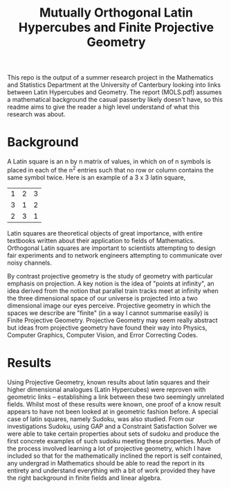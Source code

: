 #+TITLE: Mutually Orthogonal Latin Hypercubes and Finite Projective Geometry

This repo is the output of a summer research project in the Mathematics and Statistics Department at the University of Canterbury looking into links between
Latin Hypercubes and Geometry. The report (MOLS.pdf) assumes a mathematical background the casual passerby likely doesn't have, so this readme aims to give the reader a high level understand of what this research was about.

* Background

A Latin square is an n by n matrix of values, in which on of n symbols is placed in each of the n^2 entries such that no row or column contains the same symbol twice. Here is an example of a 3 x 3 latin square,

| 1 | 2 | 3 |
| 3 | 1 | 2 |
| 2 | 3 | 1 |

Latin squares are theoretical objects of great importance, with entire textbooks written about their application to fields of Mathematics. Orthogonal Latin squares are important to scientists attempting to design fair experiments and to network engineers attempting to communicate over noisy channels.

By contrast projective geometry is the study of geometry with particular emphasis on projection. A key notion is the idea of "points at infinity", an idea derived from the notion that parallel train tracks meet at infinity when the three dimensional space of our universe is projected into a two dimensional image our eyes perceive. Projective geometry in which the spaces we describe are "finite" (in a way I cannot summarise easily) is Finite Projective Geometry. Projective Geometry may seem really abstract but ideas from projective geometry have found their way into Physics, Computer Graphics, Computer Vision, and Error Correcting Codes.


* Results

Using Projective Geometry, known results about latin squares and their higher
dimensional analogues (Latin Hypercubes) were reproven with geometric links --
establishing a link between these two seemingly unrelated fields. Whilst most of
these results were known, one proof of a know result appears to have not been
looked at in geometric fashion before. A special case of latin squares, namely
Sudoku, was also studied. From our investigations Sudoku, using GAP and a
Constraint Satisfaction Solver we were able to take certain properties about
sets of sudoku and produce the first concrete examples of such sudoku meeting
these properties. Much of the process involved learning a lot of projective
geometry, which I have included so that for the mathematically inclined the
report is self contained, any undergrad in Mathematics should be able to read
the report in its entirety and understand everything with a bit of work provided
they have the right background in finite fields and linear algebra.
